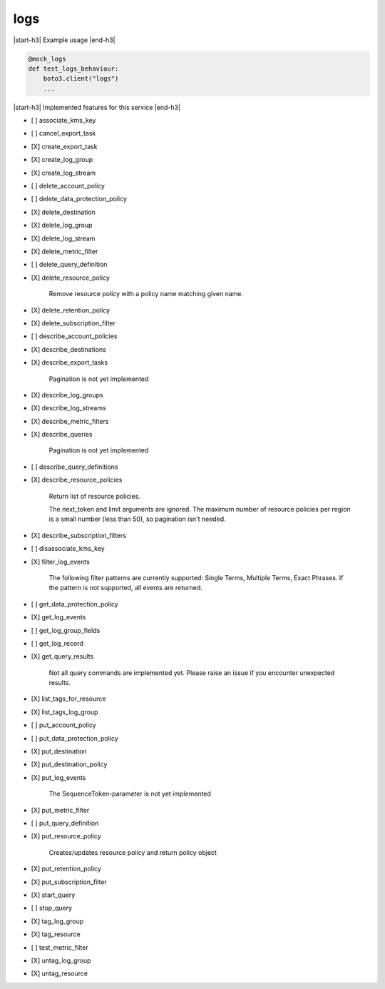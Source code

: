 .. _implementedservice_logs:

.. |start-h3| raw:: html

    <h3>

.. |end-h3| raw:: html

    </h3>

====
logs
====

|start-h3| Example usage |end-h3|

.. sourcecode:: python

            @mock_logs
            def test_logs_behaviour:
                boto3.client("logs")
                ...



|start-h3| Implemented features for this service |end-h3|

- [ ] associate_kms_key
- [ ] cancel_export_task
- [X] create_export_task
- [X] create_log_group
- [X] create_log_stream
- [ ] delete_account_policy
- [ ] delete_data_protection_policy
- [X] delete_destination
- [X] delete_log_group
- [X] delete_log_stream
- [X] delete_metric_filter
- [ ] delete_query_definition
- [X] delete_resource_policy
  
        Remove resource policy with a policy name matching given name.
        

- [X] delete_retention_policy
- [X] delete_subscription_filter
- [ ] describe_account_policies
- [X] describe_destinations
- [X] describe_export_tasks
  
        Pagination is not yet implemented
        

- [X] describe_log_groups
- [X] describe_log_streams
- [X] describe_metric_filters
- [X] describe_queries
  
        Pagination is not yet implemented
        

- [ ] describe_query_definitions
- [X] describe_resource_policies
  
        Return list of resource policies.

        The next_token and limit arguments are ignored.  The maximum
        number of resource policies per region is a small number (less
        than 50), so pagination isn't needed.
        

- [X] describe_subscription_filters
- [ ] disassociate_kms_key
- [X] filter_log_events
  
        The following filter patterns are currently supported: Single Terms, Multiple Terms, Exact Phrases.
        If the pattern is not supported, all events are returned.
        

- [ ] get_data_protection_policy
- [X] get_log_events
- [ ] get_log_group_fields
- [ ] get_log_record
- [X] get_query_results
  
        Not all query commands are implemented yet. Please raise an issue if you encounter unexpected results.
        

- [X] list_tags_for_resource
- [X] list_tags_log_group
- [ ] put_account_policy
- [ ] put_data_protection_policy
- [X] put_destination
- [X] put_destination_policy
- [X] put_log_events
  
        The SequenceToken-parameter is not yet implemented
        

- [X] put_metric_filter
- [ ] put_query_definition
- [X] put_resource_policy
  
        Creates/updates resource policy and return policy object
        

- [X] put_retention_policy
- [X] put_subscription_filter
- [X] start_query
- [ ] stop_query
- [X] tag_log_group
- [X] tag_resource
- [ ] test_metric_filter
- [X] untag_log_group
- [X] untag_resource

